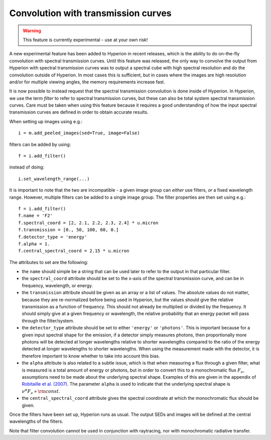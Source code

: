 Convolution with transmission curves
====================================

.. warning:: This feature is currently experimental - use at your own risk!

A new experimental feature has been added to Hyperion in recent releases, which
is the ability to do on-the-fly convolution with spectral transmission curves.
Until this feature was released, the only way to convolve the output from
Hyperion with spectral transmission curves was to output a spectral cube with
high spectral resolution and do the convolution outside of Hyperion. In most
cases this is sufficient, but in cases where the images are high resolution
and/or for multiple viewing angles, the memory requirements increase fast.

It is now possible to instead request that the spectral transmission
convolution is done inside of Hyperion. In Hyperion, we use the term *filter*
to refer to spectral transmission curves, but these can also be total system
spectral transmission curves. Care must be taken when using this feature
because it requires a good understanding of how the input spectral transmission
curves are defined in order to obtain accurate results.

When setting up images using e.g.::

    i = m.add_peeled_images(sed=True, image=False)
    
filters can be added by using::

    f = i.add_filter()
    
instead of doing::

    i.set_wavelength_range(...)
    
It is important to note that the two are incompatible - a given image group can
*either* use filters, *or* a fixed wavelength range. However, multiple filters
can be added to a single image group. The filter properties are then set using
e.g.::

    f = i.add_filter()
    f.name = 'F2'
    f.spectral_coord = [2, 2.1, 2.2, 2.3, 2.4] * u.micron
    f.transmission = [0., 50, 100, 60, 0.]
    f.detector_type = 'energy'
    f.alpha = 1.
    f.central_spectral_coord = 2.15 * u.micron

The attributes to set are the following:

* the ``name`` should simple be a string that can be used later to refer to the
  output in that particular filter.

* the ``spectral_coord`` attribute should be set to the x-axis of the spectral
  transmission curve, and can be in frequency, wavelength, or energy.

* the ``transmission`` attribute should be given as an array or a list of
  values. The absolute values do not matter, because they are re-normalized
  before being used in Hyperion, but the values should give the relative
  transmission as a function of frequency. This should not already be
  multiplied or divided by the frequency. It should simply give at a given
  frequency or wavelength, the relative probability that an energy packet
  will pass through the filter/system.
  
* the ``detector_type`` attribute should be set to either ``'energy'`` or
  ``'photons'``. This is important because for a given input spectral shape for
  the emission, if a detector simply measures photons, then proportionally more
  photons will be detected at longer wavelengths relative to shorter
  wavelengths compared to the ratio of the energy detected at longer
  wavelengths to shorter wavelengths. When using the measurement made with the
  detector, it is therefore important to know whether to take into account this
  bias.

* the ``alpha`` attribute is also related to a subtle issue, which is that when
  measuring a flux through a given filter, what is measured is a total amount
  of energy or photons, but in order to convert this to a monochromatic flux
  :math:`F_\nu`, assumptions need to be made about the underlying spectral
  shape. Examples of this are given in the appendix of `Robitaille et al.
  (2007) <http://adsabs.harvard.edu/abs/2007ApJS..169..328R>`_. The parameter
  ``alpha`` is used to indicate that the underlying spectral shape is
  :math:`\nu^\alpha F_\nu \propto {\rm const}`.

* the ``central_spectral_coord`` attribute gives the spectral coordinate at
  which the monochromatic flux should be given.

Once the filters have been set up, Hyperion runs as usual. The output SEDs and
images will be defined at the central wavelengths of the filters.

Note that filter convolution cannot be used in conjunction with raytracing, nor
with monochromatic radiative transfer.
